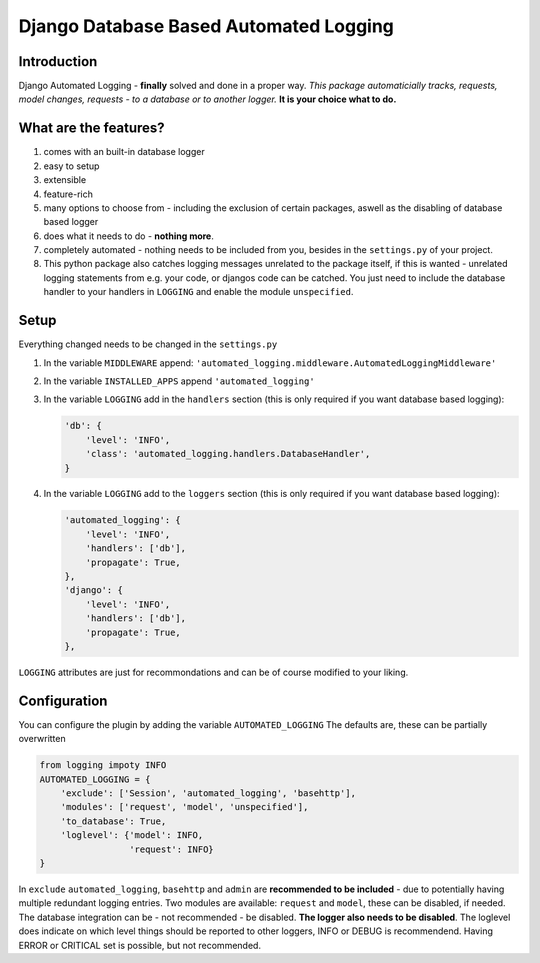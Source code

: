 =======================================
Django Database Based Automated Logging
=======================================
.. image:: https://img.shields.io/pypi/v/django-automated-logging.svg
  :target: https://pypi.python.org/pypi?name=django-automated-logging

.. image:: https://img.shields.io/pypi/l/django-automated-logging.svg
  :target: https://pypi.python.org/pypi?name=django-automated-logging

.. image:: https://img.shields.io/pypi/pyversions/django-automated-logging.svg
  :target: https://pypi.python.org/pypi?name=django-automated-logging

.. image:: https://coveralls.io/repos/github/indietyp/django-automated-logging/badge.svg?branch=master
  :target: https://coveralls.io/github/indietyp/django-automated-logging?branch=master

.. image:: https://landscape.io/github/indietyp/django-automated-logging/master/landscape.svg?style=flat
  :target: https://landscape.io/github/indietyp/django-automated-logging/master
  :alt: Code Health

.. image:: https://img.shields.io/pypi/status/django-automated-logging.svg
  :target: https://pypi.python.org/pypi?name=django-automated-logging

Introduction
------------

Django Automated Logging - **finally** solved and done in a proper way.
*This package automaticially tracks, requests, model changes, requests - to a database or to another logger.*
**It is your choice what to do.**


What are the features?
----------------------
1. comes with an built-in database logger
2. easy to setup
3. extensible
4. feature-rich
5. many options to choose from - including the exclusion of certain packages, aswell as the disabling of database based logger
6. does what it needs to do - **nothing more**.
7. completely automated - nothing needs to be included from you, besides in the ``settings.py`` of your project.
8. This python package also catches logging messages unrelated to the package itself, if this is wanted - unrelated logging statements from e.g. your code, or djangos code can be catched. You just need to include the database handler to your handlers in ``LOGGING`` and enable the module ``unspecified``.


Setup
-----
Everything changed needs to be changed in the ``settings.py``

1. In the variable ``MIDDLEWARE`` append: ``'automated_logging.middleware.AutomatedLoggingMiddleware'``
2. In the variable ``INSTALLED_APPS`` append ``'automated_logging'``
3. In the variable ``LOGGING`` add in the ``handlers`` section (this is only required if you want database based logging):

   .. code:: python

    'db': {
        'level': 'INFO',
        'class': 'automated_logging.handlers.DatabaseHandler',
    }
4. In the variable ``LOGGING`` add to the ``loggers`` section (this is only required if you want database based logging):

   .. code:: python

    'automated_logging': {
        'level': 'INFO',
        'handlers': ['db'],
        'propagate': True,
    },
    'django': {
        'level': 'INFO',
        'handlers': ['db'],
        'propagate': True,
    },

``LOGGING`` attributes are just for recommondations and can be of course modified to your liking.


Configuration
-------------

You can configure the plugin by adding the variable ``AUTOMATED_LOGGING``
The defaults are, these can be partially overwritten

.. code:: python

    from logging impoty INFO
    AUTOMATED_LOGGING = {
        'exclude': ['Session', 'automated_logging', 'basehttp'],
        'modules': ['request', 'model', 'unspecified'],
        'to_database': True,
        'loglevel': {'model': INFO,
                     'request': INFO}
    }

In ``exclude`` ``automated_logging``, ``basehttp`` and ``admin`` are **recommended to be included** - due to potentially having multiple redundant logging entries.
Two modules are available: ``request`` and ``model``, these can be disabled, if needed.
The database integration can be - not recommended - be disabled. **The logger also needs to be disabled**.
The loglevel does indicate on which level things should be reported to other loggers, INFO or DEBUG is recommendend. Having ERROR or CRITICAL set is possible, but not recommended.
